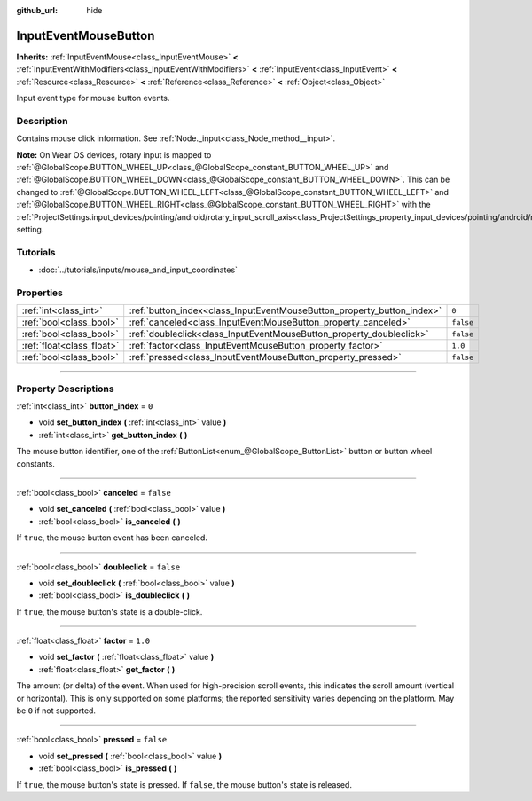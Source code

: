 :github_url: hide

.. DO NOT EDIT THIS FILE!!!
.. Generated automatically from Godot engine sources.
.. Generator: https://github.com/godotengine/godot/tree/3.6/doc/tools/make_rst.py.
.. XML source: https://github.com/godotengine/godot/tree/3.6/doc/classes/InputEventMouseButton.xml.

.. _class_InputEventMouseButton:

InputEventMouseButton
=====================

**Inherits:** :ref:`InputEventMouse<class_InputEventMouse>` **<** :ref:`InputEventWithModifiers<class_InputEventWithModifiers>` **<** :ref:`InputEvent<class_InputEvent>` **<** :ref:`Resource<class_Resource>` **<** :ref:`Reference<class_Reference>` **<** :ref:`Object<class_Object>`

Input event type for mouse button events.

.. rst-class:: classref-introduction-group

Description
-----------

Contains mouse click information. See :ref:`Node._input<class_Node_method__input>`.

\ **Note:** On Wear OS devices, rotary input is mapped to :ref:`@GlobalScope.BUTTON_WHEEL_UP<class_@GlobalScope_constant_BUTTON_WHEEL_UP>` and :ref:`@GlobalScope.BUTTON_WHEEL_DOWN<class_@GlobalScope_constant_BUTTON_WHEEL_DOWN>`. This can be changed to :ref:`@GlobalScope.BUTTON_WHEEL_LEFT<class_@GlobalScope_constant_BUTTON_WHEEL_LEFT>` and :ref:`@GlobalScope.BUTTON_WHEEL_RIGHT<class_@GlobalScope_constant_BUTTON_WHEEL_RIGHT>` with the :ref:`ProjectSettings.input_devices/pointing/android/rotary_input_scroll_axis<class_ProjectSettings_property_input_devices/pointing/android/rotary_input_scroll_axis>` setting.

.. rst-class:: classref-introduction-group

Tutorials
---------

- :doc:`../tutorials/inputs/mouse_and_input_coordinates`

.. rst-class:: classref-reftable-group

Properties
----------

.. table::
   :widths: auto

   +---------------------------+------------------------------------------------------------------------+-----------+
   | :ref:`int<class_int>`     | :ref:`button_index<class_InputEventMouseButton_property_button_index>` | ``0``     |
   +---------------------------+------------------------------------------------------------------------+-----------+
   | :ref:`bool<class_bool>`   | :ref:`canceled<class_InputEventMouseButton_property_canceled>`         | ``false`` |
   +---------------------------+------------------------------------------------------------------------+-----------+
   | :ref:`bool<class_bool>`   | :ref:`doubleclick<class_InputEventMouseButton_property_doubleclick>`   | ``false`` |
   +---------------------------+------------------------------------------------------------------------+-----------+
   | :ref:`float<class_float>` | :ref:`factor<class_InputEventMouseButton_property_factor>`             | ``1.0``   |
   +---------------------------+------------------------------------------------------------------------+-----------+
   | :ref:`bool<class_bool>`   | :ref:`pressed<class_InputEventMouseButton_property_pressed>`           | ``false`` |
   +---------------------------+------------------------------------------------------------------------+-----------+

.. rst-class:: classref-section-separator

----

.. rst-class:: classref-descriptions-group

Property Descriptions
---------------------

.. _class_InputEventMouseButton_property_button_index:

.. rst-class:: classref-property

:ref:`int<class_int>` **button_index** = ``0``

.. rst-class:: classref-property-setget

- void **set_button_index** **(** :ref:`int<class_int>` value **)**
- :ref:`int<class_int>` **get_button_index** **(** **)**

The mouse button identifier, one of the :ref:`ButtonList<enum_@GlobalScope_ButtonList>` button or button wheel constants.

.. rst-class:: classref-item-separator

----

.. _class_InputEventMouseButton_property_canceled:

.. rst-class:: classref-property

:ref:`bool<class_bool>` **canceled** = ``false``

.. rst-class:: classref-property-setget

- void **set_canceled** **(** :ref:`bool<class_bool>` value **)**
- :ref:`bool<class_bool>` **is_canceled** **(** **)**

If ``true``, the mouse button event has been canceled.

.. rst-class:: classref-item-separator

----

.. _class_InputEventMouseButton_property_doubleclick:

.. rst-class:: classref-property

:ref:`bool<class_bool>` **doubleclick** = ``false``

.. rst-class:: classref-property-setget

- void **set_doubleclick** **(** :ref:`bool<class_bool>` value **)**
- :ref:`bool<class_bool>` **is_doubleclick** **(** **)**

If ``true``, the mouse button's state is a double-click.

.. rst-class:: classref-item-separator

----

.. _class_InputEventMouseButton_property_factor:

.. rst-class:: classref-property

:ref:`float<class_float>` **factor** = ``1.0``

.. rst-class:: classref-property-setget

- void **set_factor** **(** :ref:`float<class_float>` value **)**
- :ref:`float<class_float>` **get_factor** **(** **)**

The amount (or delta) of the event. When used for high-precision scroll events, this indicates the scroll amount (vertical or horizontal). This is only supported on some platforms; the reported sensitivity varies depending on the platform. May be ``0`` if not supported.

.. rst-class:: classref-item-separator

----

.. _class_InputEventMouseButton_property_pressed:

.. rst-class:: classref-property

:ref:`bool<class_bool>` **pressed** = ``false``

.. rst-class:: classref-property-setget

- void **set_pressed** **(** :ref:`bool<class_bool>` value **)**
- :ref:`bool<class_bool>` **is_pressed** **(** **)**

If ``true``, the mouse button's state is pressed. If ``false``, the mouse button's state is released.

.. |virtual| replace:: :abbr:`virtual (This method should typically be overridden by the user to have any effect.)`
.. |const| replace:: :abbr:`const (This method has no side effects. It doesn't modify any of the instance's member variables.)`
.. |vararg| replace:: :abbr:`vararg (This method accepts any number of arguments after the ones described here.)`
.. |static| replace:: :abbr:`static (This method doesn't need an instance to be called, so it can be called directly using the class name.)`
